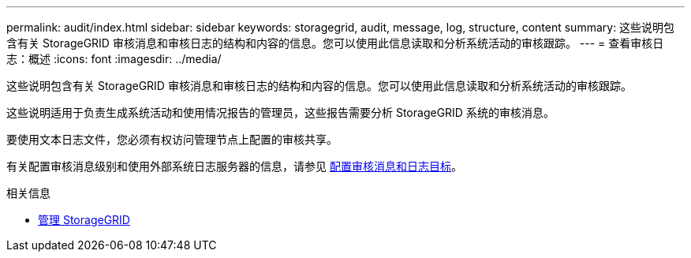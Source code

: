 ---
permalink: audit/index.html 
sidebar: sidebar 
keywords: storagegrid, audit, message, log, structure, content 
summary: 这些说明包含有关 StorageGRID 审核消息和审核日志的结构和内容的信息。您可以使用此信息读取和分析系统活动的审核跟踪。 
---
= 查看审核日志：概述
:icons: font
:imagesdir: ../media/


[role="lead"]
这些说明包含有关 StorageGRID 审核消息和审核日志的结构和内容的信息。您可以使用此信息读取和分析系统活动的审核跟踪。

这些说明适用于负责生成系统活动和使用情况报告的管理员，这些报告需要分析 StorageGRID 系统的审核消息。

要使用文本日志文件，您必须有权访问管理节点上配置的审核共享。

有关配置审核消息级别和使用外部系统日志服务器的信息，请参见 xref:../monitor/configure-audit-messages.adoc[配置审核消息和日志目标]。

.相关信息
* xref:../admin/index.adoc[管理 StorageGRID]

